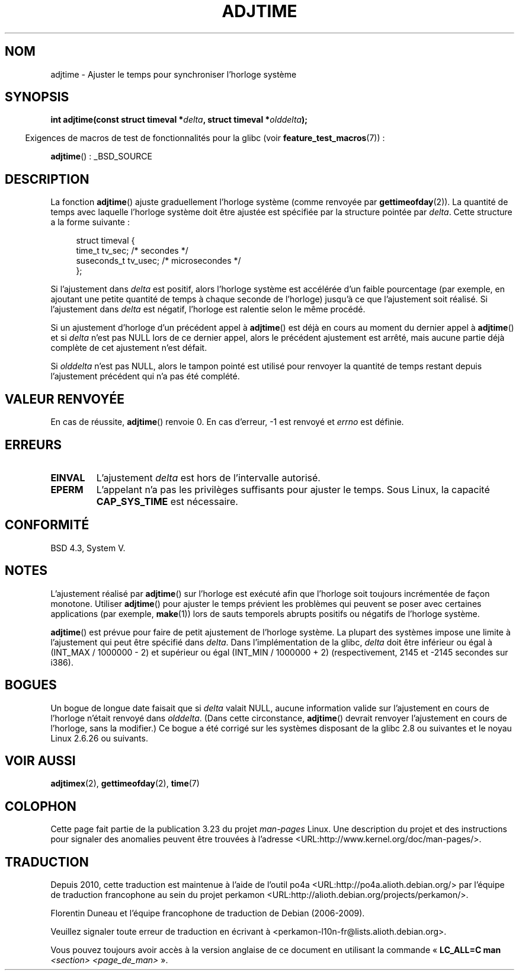.\" Copyright (c) 2006 by Michael Kerrisk <mtk.manpages@gmail.com>
.\"
.\" Permission is granted to make and distribute verbatim copies of this
.\" manual provided the copyright notice and this permission notice are
.\" preserved on all copies.
.\"
.\" Permission is granted to copy and distribute modified versions of this
.\" manual under the conditions for verbatim copying, provided that the
.\" entire resulting derived work is distributed under the terms of a
.\" permission notice identical to this one.
.\"
.\" Since the Linux kernel and libraries are constantly changing, this
.\" manual page may be incorrect or out-of-date.  The author(s) assume no
.\" responsibility for errors or omissions, or for damages resulting from
.\" the use of the information contained herein.  The author(s) may not
.\" have taken the same level of care in the production of this manual,
.\" which is licensed free of charge, as they might when working
.\" professionally.
.\"
.\" Formatted or processed versions of this manual, if unaccompanied by
.\" the source, must acknowledge the copyright and authors of this work.
.\"
.\"*******************************************************************
.\"
.\" This file was generated with po4a. Translate the source file.
.\"
.\"*******************************************************************
.TH ADJTIME 3 "22 juin 2008" Linux "Manuel du programmeur Linux"
.SH NOM
adjtime \- Ajuster le temps pour synchroniser l'horloge système
.SH SYNOPSIS
.nf
\fBint adjtime(const struct timeval *\fP\fIdelta\fP\fB, struct timeval *\fP\fIolddelta\fP\fB);\fP
.fi
.sp
.in -4n
Exigences de macros de test de fonctionnalités pour la glibc (voir
\fBfeature_test_macros\fP(7))\ :
.in
.sp
\fBadjtime\fP()\ : _BSD_SOURCE
.SH DESCRIPTION
La fonction \fBadjtime\fP() ajuste graduellement l'horloge système (comme
renvoyée par \fBgettimeofday\fP(2)). La quantité de temps avec laquelle
l'horloge système doit être ajustée est spécifiée par la structure pointée
par \fIdelta\fP. Cette structure a la forme suivante\ :
.in +4n
.nf

struct timeval {
    time_t      tv_sec;     /* secondes */
    suseconds_t tv_usec;    /* microsecondes */
};
.fi
.in
.PP
Si l'ajustement dans \fIdelta\fP est positif, alors l'horloge système est
accélérée d'un faible pourcentage (par exemple, en ajoutant une petite
quantité de temps à chaque seconde de l'horloge) jusqu'à ce que l'ajustement
soit réalisé. Si l'ajustement dans \fIdelta\fP est négatif, l'horloge est
ralentie selon le même procédé.

Si un ajustement d'horloge d'un précédent appel à \fBadjtime\fP() est déjà en
cours au moment du dernier appel à \fBadjtime\fP() et si \fIdelta\fP n'est pas
NULL lors de ce dernier appel, alors le précédent ajustement est arrêté,
mais aucune partie déjà complète de cet ajustement n'est défait.

Si \fIolddelta\fP n'est pas NULL, alors le tampon pointé est utilisé pour
renvoyer la quantité de temps restant depuis l'ajustement précédent qui n'a
pas été complété.
.SH "VALEUR RENVOYÉE"
En cas de réussite, \fBadjtime\fP() renvoie 0. En cas d'erreur, \-1 est renvoyé
et \fIerrno\fP est définie.
.SH ERREURS
.TP 
\fBEINVAL\fP
L'ajustement \fIdelta\fP est hors de l'intervalle autorisé.
.TP 
\fBEPERM\fP
L'appelant n'a pas les privilèges suffisants pour ajuster le temps. Sous
Linux, la capacité \fBCAP_SYS_TIME\fP est nécessaire.
.SH CONFORMITÉ
BSD\ 4.3, System\ V.
.SH NOTES
L'ajustement réalisé par \fBadjtime\fP() sur l'horloge est exécuté afin que
l'horloge soit toujours incrémentée de façon monotone. Utiliser \fBadjtime\fP()
pour ajuster le temps prévient les problèmes qui peuvent se poser avec
certaines applications (par exemple, \fBmake\fP(1)) lors de sauts temporels
abrupts positifs ou négatifs de l'horloge système.

\fBadjtime\fP() est prévue pour faire de petit ajustement de l'horloge
système. La plupart des systèmes impose une limite à l'ajustement qui peut
être spécifié dans \fIdelta\fP. Dans l'implémentation de la glibc, \fIdelta\fP
doit être inférieur ou égal à (INT_MAX / 1000000 \- 2) et supérieur ou égal
(INT_MIN / 1000000 + 2) (respectivement, 2145 et \-2145 secondes sur i386).
.SH BOGUES
.\" http://sourceware.org/bugzilla/show_bug?id=2449
.\" http://bugzilla.kernel.org/show_bug.cgi?id=6761
.\" Thanks to the new adjtimex() ADJ_OFFSET_SS_READ flag
Un bogue de longue date faisait que si \fIdelta\fP valait NULL, aucune
information valide sur l'ajustement en cours de l'horloge n'était renvoyé
dans \fIolddelta\fP. (Dans cette circonstance, \fBadjtime\fP() devrait renvoyer
l'ajustement en cours de l'horloge, sans la modifier.) Ce bogue a été
corrigé sur les systèmes disposant de la glibc\ 2.8 ou suivantes et le noyau
Linux\ 2.6.26 ou suivants.
.SH "VOIR AUSSI"
\fBadjtimex\fP(2), \fBgettimeofday\fP(2), \fBtime\fP(7)
.SH COLOPHON
Cette page fait partie de la publication 3.23 du projet \fIman\-pages\fP
Linux. Une description du projet et des instructions pour signaler des
anomalies peuvent être trouvées à l'adresse
<URL:http://www.kernel.org/doc/man\-pages/>.
.SH TRADUCTION
Depuis 2010, cette traduction est maintenue à l'aide de l'outil
po4a <URL:http://po4a.alioth.debian.org/> par l'équipe de
traduction francophone au sein du projet perkamon
<URL:http://alioth.debian.org/projects/perkamon/>.
.PP
Florentin Duneau et l'équipe francophone de traduction de Debian\ (2006-2009).
.PP
Veuillez signaler toute erreur de traduction en écrivant à
<perkamon\-l10n\-fr@lists.alioth.debian.org>.
.PP
Vous pouvez toujours avoir accès à la version anglaise de ce document en
utilisant la commande
«\ \fBLC_ALL=C\ man\fR \fI<section>\fR\ \fI<page_de_man>\fR\ ».
